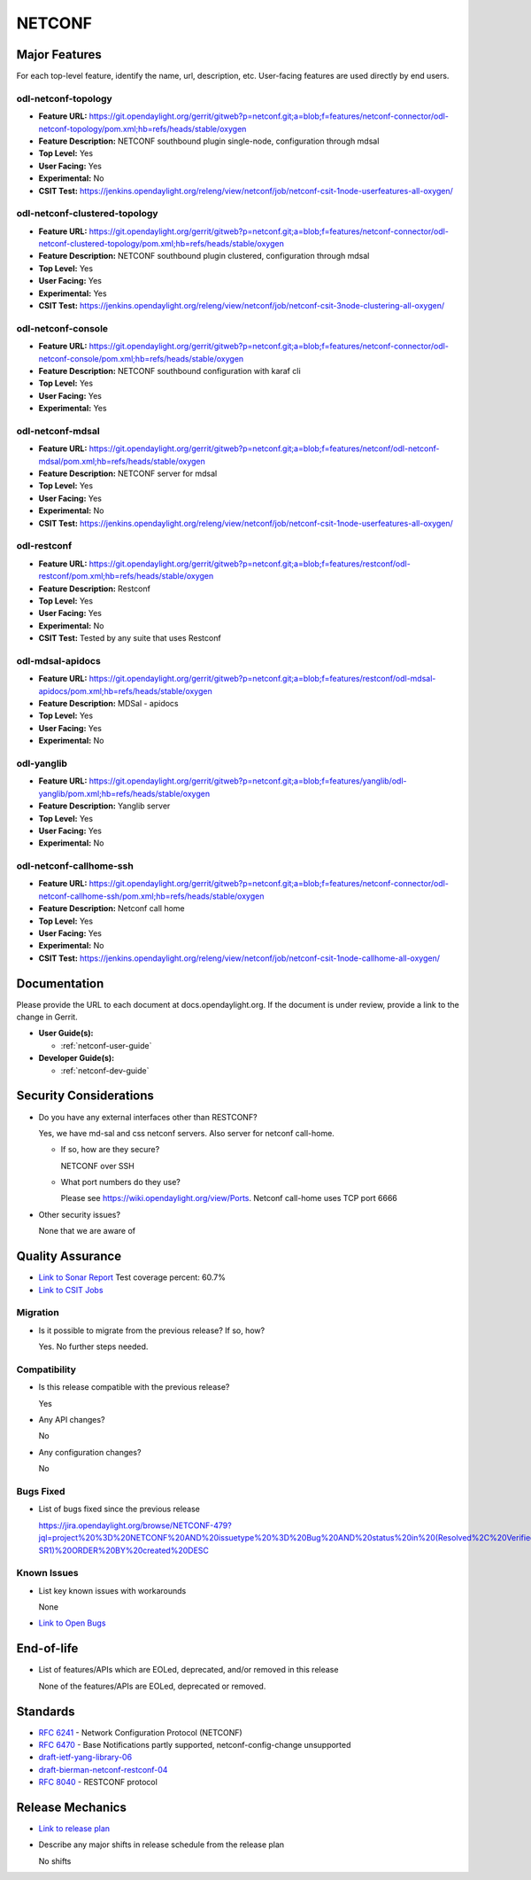 =======
NETCONF
=======

Major Features
==============

For each top-level feature, identify the name, url, description, etc.
User-facing features are used directly by end users.

odl-netconf-topology
--------------------

* **Feature URL:** https://git.opendaylight.org/gerrit/gitweb?p=netconf.git;a=blob;f=features/netconf-connector/odl-netconf-topology/pom.xml;hb=refs/heads/stable/oxygen
* **Feature Description:**  NETCONF southbound plugin single-node, configuration through mdsal
* **Top Level:** Yes
* **User Facing:** Yes
* **Experimental:** No
* **CSIT Test:** https://jenkins.opendaylight.org/releng/view/netconf/job/netconf-csit-1node-userfeatures-all-oxygen/

odl-netconf-clustered-topology
------------------------------

* **Feature URL:** https://git.opendaylight.org/gerrit/gitweb?p=netconf.git;a=blob;f=features/netconf-connector/odl-netconf-clustered-topology/pom.xml;hb=refs/heads/stable/oxygen
* **Feature Description:**  NETCONF southbound plugin clustered, configuration through mdsal
* **Top Level:** Yes
* **User Facing:** Yes
* **Experimental:** Yes
* **CSIT Test:** https://jenkins.opendaylight.org/releng/view/netconf/job/netconf-csit-3node-clustering-all-oxygen/

odl-netconf-console
-------------------

* **Feature URL:** https://git.opendaylight.org/gerrit/gitweb?p=netconf.git;a=blob;f=features/netconf-connector/odl-netconf-console/pom.xml;hb=refs/heads/stable/oxygen
* **Feature Description:**  NETCONF southbound configuration with karaf cli
* **Top Level:** Yes
* **User Facing:** Yes
* **Experimental:** Yes

odl-netconf-mdsal
-----------------

* **Feature URL:** https://git.opendaylight.org/gerrit/gitweb?p=netconf.git;a=blob;f=features/netconf/odl-netconf-mdsal/pom.xml;hb=refs/heads/stable/oxygen
* **Feature Description:** NETCONF server for mdsal
* **Top Level:** Yes
* **User Facing:** Yes
* **Experimental:** No
* **CSIT Test:** https://jenkins.opendaylight.org/releng/view/netconf/job/netconf-csit-1node-userfeatures-all-oxygen/

odl-restconf
------------

* **Feature URL:** https://git.opendaylight.org/gerrit/gitweb?p=netconf.git;a=blob;f=features/restconf/odl-restconf/pom.xml;hb=refs/heads/stable/oxygen
* **Feature Description:** Restconf
* **Top Level:** Yes
* **User Facing:** Yes
* **Experimental:** No
* **CSIT Test:**  Tested by any suite that uses Restconf

odl-mdsal-apidocs
-----------------

* **Feature URL:** https://git.opendaylight.org/gerrit/gitweb?p=netconf.git;a=blob;f=features/restconf/odl-mdsal-apidocs/pom.xml;hb=refs/heads/stable/oxygen
* **Feature Description:** MDSal - apidocs
* **Top Level:** Yes
* **User Facing:** Yes
* **Experimental:** No

odl-yanglib
-----------

* **Feature URL:** https://git.opendaylight.org/gerrit/gitweb?p=netconf.git;a=blob;f=features/yanglib/odl-yanglib/pom.xml;hb=refs/heads/stable/oxygen
* **Feature Description:** Yanglib server
* **Top Level:** Yes
* **User Facing:** Yes
* **Experimental:** No

odl-netconf-callhome-ssh
------------------------

* **Feature URL:** https://git.opendaylight.org/gerrit/gitweb?p=netconf.git;a=blob;f=features/netconf-connector/odl-netconf-callhome-ssh/pom.xml;hb=refs/heads/stable/oxygen
* **Feature Description:** Netconf call home
* **Top Level:** Yes
* **User Facing:** Yes
* **Experimental:** No
* **CSIT Test:** https://jenkins.opendaylight.org/releng/view/netconf/job/netconf-csit-1node-callhome-all-oxygen/


Documentation
=============

Please provide the URL to each document at docs.opendaylight.org. If the
document is under review, provide a link to the change in Gerrit.

* **User Guide(s):**

  * :ref:`netconf-user-guide`

* **Developer Guide(s):**

  * :ref:`netconf-dev-guide`

Security Considerations
=======================

* Do you have any external interfaces other than RESTCONF?

  Yes, we have md-sal and css netconf servers. Also server for netconf call-home.

  * If so, how are they secure?

    NETCONF over SSH

  * What port numbers do they use?

    Please see https://wiki.opendaylight.org/view/Ports. Netconf call-home uses TCP port 6666

* Other security issues?

  None that we are aware of

Quality Assurance
=================

* `Link to Sonar Report <https://sonar.opendaylight.org/dashboard?id=org.opendaylight.netconf%3Anetconf-parent>`_ Test coverage percent: 60.7%
* `Link to CSIT Jobs <https://jenkins.opendaylight.org/releng/view/netconf/>`_

Migration
---------

* Is it possible to migrate from the previous release? If so, how?

  Yes. No further steps needed.

Compatibility
-------------

* Is this release compatible with the previous release?

  Yes

* Any API changes?

  No

* Any configuration changes?

  No

Bugs Fixed
----------

* List of bugs fixed since the previous release

  https://jira.opendaylight.org/browse/NETCONF-479?jql=project%20%3D%20NETCONF%20AND%20issuetype%20%3D%20Bug%20AND%20status%20in%20(Resolved%2C%20Verified)%20AND%20fixVersion%20in%20(Oxygen%2C%20Nitrogen-SR1)%20ORDER%20BY%20created%20DESC

Known Issues
------------

* List key known issues with workarounds

  None

* `Link to Open Bugs <https://jira.opendaylight.org/browse/NETCONF-528?jql=project%20%3D%20NETCONF%20AND%20issuetype%20%3D%20Bug%20AND%20status%20in%20(Open%2C%20%22In%20Progress%22%2C%20Confirmed)%20ORDER%20BY%20created%20DESC>`_

End-of-life
===========

* List of features/APIs which are EOLed, deprecated, and/or removed in this
  release

  None of the features/APIs are EOLed, deprecated or removed.

Standards
=========

* `RFC 6241 <https://tools.ietf.org/html/rfc6241>`_ - Network Configuration Protocol (NETCONF)
* `RFC 6470 <https://tools.ietf.org/html/rfc6470>`_ - Base Notifications partly supported, netconf-config-change unsupported
* `draft-ietf-yang-library-06 <https://tools.ietf.org/html/draft-ietf-netconf-yang-library-06>`_
* `draft-bierman-netconf-restconf-04 <https://tools.ietf.org/html/draft-bierman-netconf-restconf-04>`_
* `RFC 8040 <https://tools.ietf.org/html/rfc8040>`_ - RESTCONF protocol


Release Mechanics
=================

* `Link to release plan <https://wiki.opendaylight.org/view/Simultaneous_Release:Oxygen_Release_Plan>`_
* Describe any major shifts in release schedule from the release plan

  No shifts
